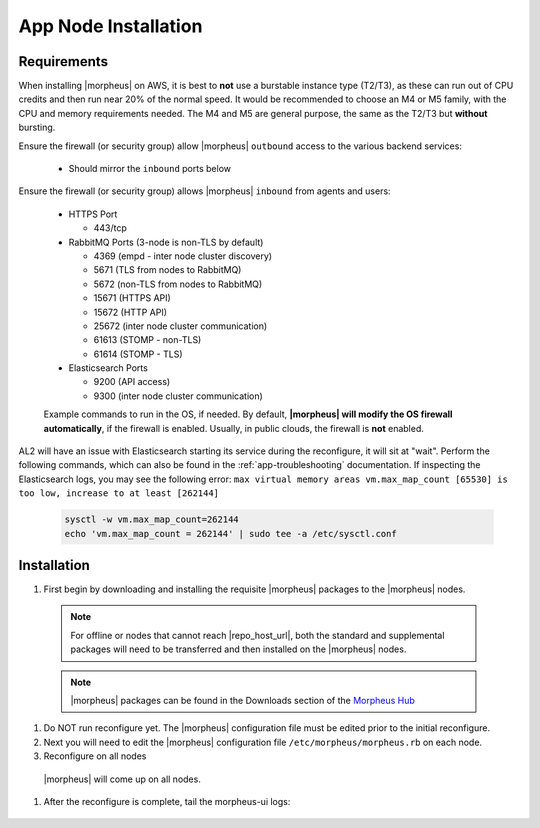App Node Installation
^^^^^^^^^^^^^^^^^^^^^

Requirements
````````````

When installing |morpheus| on AWS, it is best to **not** use a burstable instance type (T2/T3), as these can run out of CPU credits and then run near 20% of the normal speed.
It would be recommended to choose an M4 or M5 family, with the CPU and memory requirements needed.  The M4 and M5 are general purpose, the same as the T2/T3 but **without** bursting.

Ensure the firewall (or security group) allow |morpheus| ``outbound`` access to the various backend services:

  - Should mirror the ``inbound`` ports below

Ensure the firewall (or security group) allows |morpheus| ``inbound`` from agents and users:

  - HTTPS Port
    
    - 443/tcp

  - RabbitMQ Ports (3-node is non-TLS by default)

    - 4369 (empd - inter node cluster discovery)
    
    - 5671 (TLS from nodes to RabbitMQ)
    
    - 5672 (non-TLS from nodes to RabbitMQ)
    
    - 15671 (HTTPS API)

    - 15672 (HTTP API)
    
    - 25672 (inter node cluster communication)
    
    - 61613 (STOMP - non-TLS)

    - 61614 (STOMP - TLS)

  - Elasticsearch Ports
  
    - 9200 (API access)

    - 9300 (inter node cluster communication)

  Example commands to run in the OS, if needed.  By default, **|morpheus| will modify the OS firewall automatically**, if the firewall is enabled.  Usually, in public clouds, the firewall is **not** enabled.

    .. tabs::

      .. group-tab:: RHEL 8/9

        .. code-block:: bash

          firewall-cmd --zone=public --add-port={443/tcp,443/tcp} --permanent
          firewall-cmd --reload
                      
      .. group-tab:: Ubuntu

          .. code-block:: bash

            ufw allow 443/tcp

AL2 will have an issue with Elasticsearch starting its service during the reconfigure, it will sit at "wait".  Perform the following commands, which can also be found in the :ref:`app-troubleshooting` documentation.
If inspecting the Elasticsearch logs, you may see the following error:  ``max virtual memory areas vm.max_map_count [65530] is too low, increase to at least [262144]``

  .. code-block:: bash

    sysctl -w vm.max_map_count=262144
    echo 'vm.max_map_count = 262144' | sudo tee -a /etc/sysctl.conf

Installation
````````````

#. First begin by downloading and installing the requisite |morpheus| packages to the |morpheus| nodes.

  .. note:: For offline or nodes that cannot reach |repo_host_url|, both the standard and supplemental packages will need to be transferred and then installed on the |morpheus| nodes.

  .. note:: |morpheus| packages can be found in the Downloads section of the `Morpheus Hub <https://morpheushub.com/download>`_

  .. content-tabs::

    .. tab-container:: tab1
        :title: All Nodes

        .. include:: /installation/app/morpheus-install-al2.rst

#. Do NOT run reconfigure yet. The |morpheus| configuration file must be edited prior to the initial reconfigure.

#. Next you will need to edit the |morpheus| configuration file ``/etc/morpheus/morpheus.rb`` on each node.

   .. include:: /installation/app/3-node-ha/3-node-ha-morpheus_rb-config-al2.rst

#. Reconfigure on all nodes

  .. content-tabs::

    .. tab-container:: tab1
        :title: All Nodes

        .. code-block:: bash

          [root@node-[1/2/3] ~] morpheus-ctl reconfigure

  |morpheus| will come up on all nodes.

#. After the reconfigure is complete, tail the morpheus-ui logs:

  .. content-tabs::

    .. tab-container:: tab1
        :title: All Nodes

        .. code-block:: bash

          [root@node-[1/2/3] ~] morpheus-ctl tail morpheus-ui